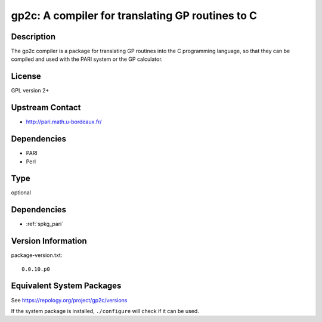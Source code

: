 .. _spkg_gp2c:

gp2c: A compiler for translating GP routines to C
===========================================================

Description
-----------

The gp2c compiler is a package for translating GP routines into the C
programming language, so that they can be compiled and used with the
PARI system or the GP calculator.

License
-------

GPL version 2+


Upstream Contact
----------------

-  http://pari.math.u-bordeaux.fr/

Dependencies
------------

-  PARI
-  Perl

Type
----

optional


Dependencies
------------

- :ref:`spkg_pari`

Version Information
-------------------

package-version.txt::

    0.0.10.p0


Equivalent System Packages
--------------------------

.. tab:: Debian/Ubuntu

   .. CODE-BLOCK:: bash

       $ sudo apt-get install pari-gp2c 


.. tab:: Fedora/Redhat/CentOS

   .. CODE-BLOCK:: bash

       $ sudo yum install gp2c 


.. tab:: FreeBSD

   .. CODE-BLOCK:: bash

       $ sudo pkg install math/gp2c 


.. tab:: Gentoo Linux

   .. CODE-BLOCK:: bash

       $ sudo emerge sci-mathematics/gp2c 


.. tab:: openSUSE

   .. CODE-BLOCK:: bash

       $ sudo zypper install gp2c 


.. tab:: Void Linux

   .. CODE-BLOCK:: bash

       $ sudo xbps-install gp2c 



See https://repology.org/project/gp2c/versions

If the system package is installed, ``./configure`` will check if it can be used.


